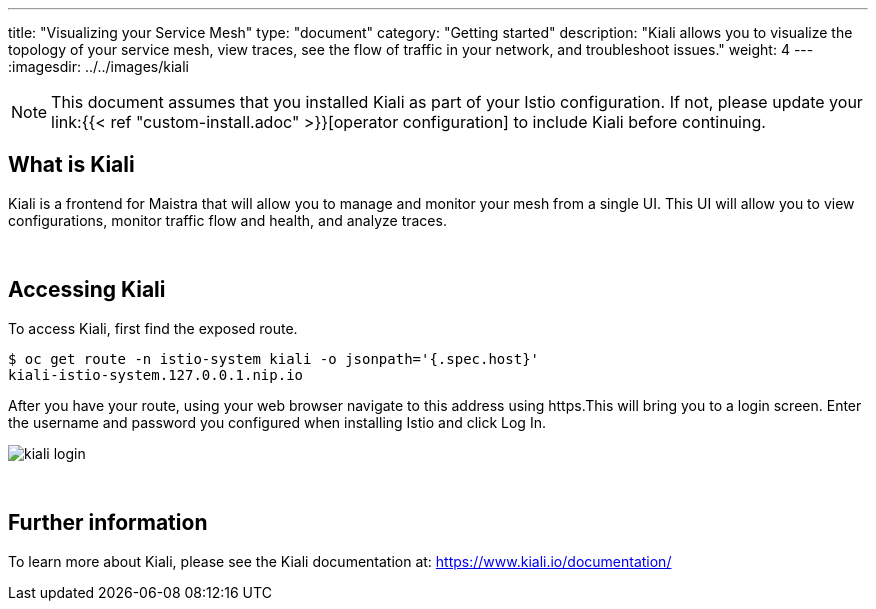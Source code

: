 ---
title: "Visualizing your Service Mesh"
type: "document"
category: "Getting started"
description: "Kiali allows you to visualize the topology of your service mesh, view traces, see the flow of traffic in your network, and troubleshoot issues."
weight: 4
---
:imagesdir: ../../images/kiali

NOTE: This document assumes that you installed Kiali as part of your Istio configuration. If not, please
update your link:{{< ref "custom-install.adoc" >}}[operator configuration]   to include Kiali before continuing.

What is Kiali
-------------
Kiali is a frontend for Maistra that will allow you to manage and monitor your mesh from a single UI. This UI will
allow you to view configurations, monitor traffic flow and health, and analyze traces.

{empty} +

Accessing Kiali
---------------
To access Kiali, first find the exposed route.

[source,bash]
----
$ oc get route -n istio-system kiali -o jsonpath='{.spec.host}'
kiali-istio-system.127.0.0.1.nip.io
----


After you have your route, using your web browser navigate to this address using https.This will bring you to a login screen. Enter the username and password you configured when installing Istio and click Log In.

image::kiali_login.png[]

{empty} +


Further information
-------------------
To learn more about Kiali, please see the Kiali documentation at: link:[https://www.kiali.io/documentation/]
